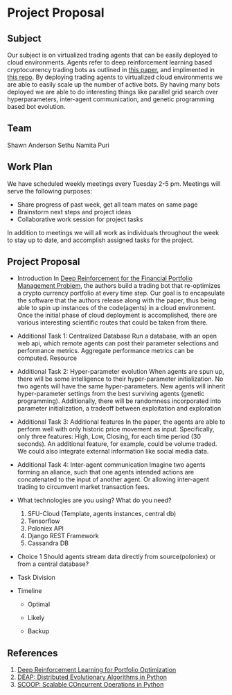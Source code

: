 * Project Proposal
** Subject
   Our subject is on virtualized trading agents that can be easily deployed to
   cloud environments. Agents refer to deep reinforcement learning based
   cryptocurrency trading bots as outlined in [[https://wwarxiv.org/pdf/1706.10059.pdf][this paper]], and implimented in
   [[https://github.com/zhengyaojiang/pgportfolio][this repo]]. By deploying trading agents to virtualized cloud environments we
   are able to easily scale up the number of active bots. By having many bots
   deployed we are able to do interesting things like parallel grid search over
   hyperparameters, inter-agent communication, and genetic programming based bot
   evolution.
** Team
   Shawn Anderson
   Sethu
   Namita Puri
** Work Plan
   We have scheduled weekly meetings every Tuesday 2-5 pm. 
   Meetings will serve the following purposes:
       + Share progress of past week, get all team mates on same page
       + Brainstorm next steps and project ideas
       + Collaborative work session for project tasks
   In addition to meetings we will all work as individuals throughout the week
   to stay up to date, and accomplish assigned tasks for the project.
** Project Proposal
   + Introduction 
        In [[https://www.arxiv.org/pdf/1706.10059.pdf][Deep Reinforcement for the Financial Portfolio Management
      Problem]], the authors build a trading bot that re-optimizes a crypto
      currency portfolio at every time step. Our goal is to encapsulate the
      software that the authors release along with the paper, thus being able to
      spin up instances of the code(agents) in a cloud environment. Once the
      initial phase of cloud deployment is accomplished, there are various
      interesting scientific routes that could be taken from there.

   + Additional Task 1: Centralized Database 
        Run a database, with an open web api, which remote agents can post their
      parameter selections and performance metrics. Aggregate performance metrics
      can be computed. Resource
   + Additional Task 2: Hyper-parameter evolution
        When agents are spun up, there will be some intelligence to their hyper-parameter
      initialization. No two agents will have the same hyper-parameters. New agents
      will inherit hyper-parameter settings from the best surviving agents (genetic
      programming). Additionally, there will be randomness incorporated into parameter
      initialization, a tradeoff between exploitation and exploration
   + Additional Task 3: Additional features 
        In the paper, the agents are able to
      perform well with only historic price movement as input. Specifically, only
      three features: High, Low, Closing, for each time period (30 seconds). An
      additional feature, for example, could be volume traded. We could also
      integrate external information like social media data.
   + Additional Task 4: Inter-agent communication
          Imagine two agents forming an aliance, such that one agents intended actions
        are concatenated to the input of another agent. Or allowing inter-agent trading to circumvent
        market transaction fees.

   + What technologies are you using? What do you need?
     1. SFU-Cloud (Template, agents instances, central db)
     2. Tensorflow
     3. Poloniex API
     4. Django REST Framework
     5. Cassandra DB

   + Choice 1 
      Should agents stream data directly from source(poloniex) or from a
     central database?

   + Task Division

   + Timeline

     + Optimal

     + Likely

     + Backup
     
** References
 1. [[https://arxiv.org/pdf/1706.10059.pdf][Deep Reinforcement Learning for Portfolio Optimization]]
 2. [[https://github.com/DEAP/deap][DEAP: Distributed Evolutionary Algorithms in Python]]
 3. [[https://github.com/soravux/scoop/][SCOOP: Scalable COncurrent Operations in Python]]
